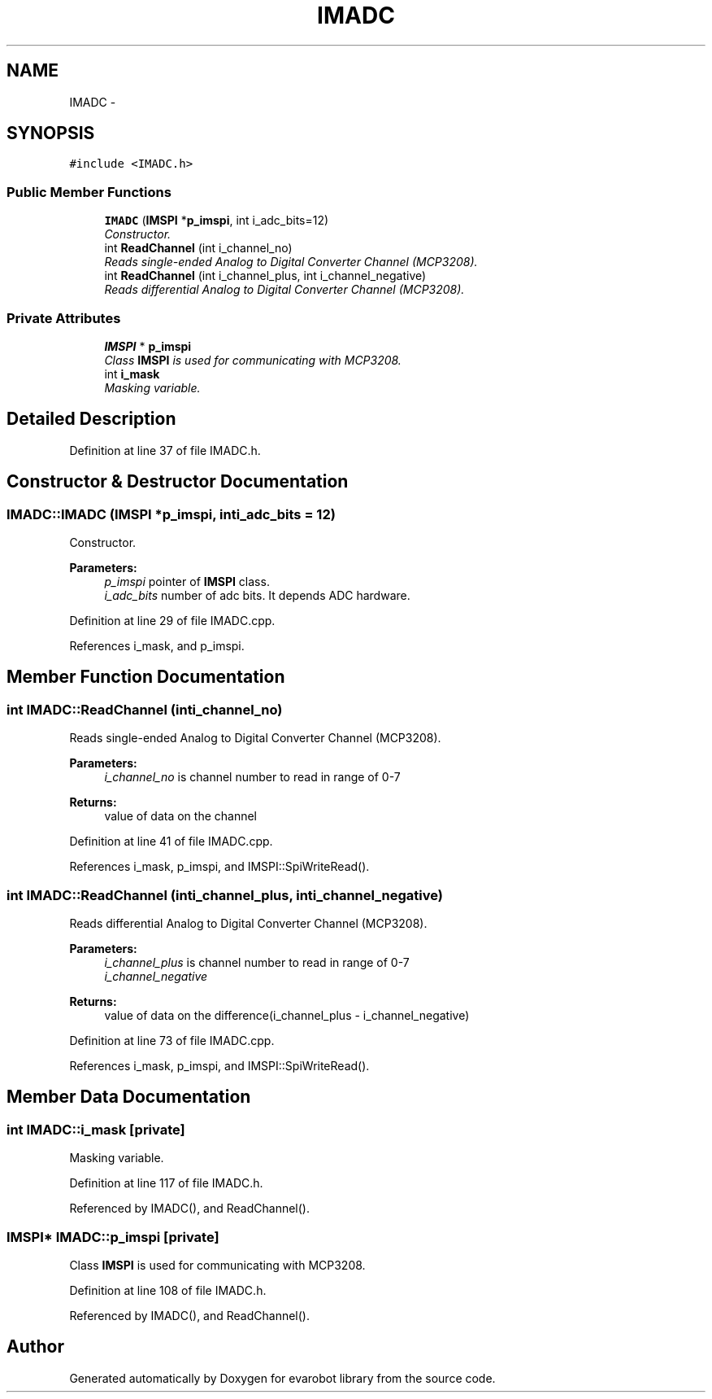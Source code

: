 .TH "IMADC" 3 "Thu Jul 9 2015" "evarobot library" \" -*- nroff -*-
.ad l
.nh
.SH NAME
IMADC \- 
.SH SYNOPSIS
.br
.PP
.PP
\fC#include <IMADC\&.h>\fP
.SS "Public Member Functions"

.in +1c
.ti -1c
.RI "\fBIMADC\fP (\fBIMSPI\fP *\fBp_imspi\fP, int i_adc_bits=12)"
.br
.RI "\fIConstructor\&. \fP"
.ti -1c
.RI "int \fBReadChannel\fP (int i_channel_no)"
.br
.RI "\fIReads single-ended Analog to Digital Converter Channel (MCP3208)\&. \fP"
.ti -1c
.RI "int \fBReadChannel\fP (int i_channel_plus, int i_channel_negative)"
.br
.RI "\fIReads differential Analog to Digital Converter Channel (MCP3208)\&. \fP"
.in -1c
.SS "Private Attributes"

.in +1c
.ti -1c
.RI "\fBIMSPI\fP * \fBp_imspi\fP"
.br
.RI "\fIClass \fBIMSPI\fP is used for communicating with MCP3208\&. \fP"
.ti -1c
.RI "int \fBi_mask\fP"
.br
.RI "\fIMasking variable\&. \fP"
.in -1c
.SH "Detailed Description"
.PP 
Definition at line 37 of file IMADC\&.h\&.
.SH "Constructor & Destructor Documentation"
.PP 
.SS "IMADC::IMADC (\fBIMSPI\fP *p_imspi, inti_adc_bits = \fC12\fP)"

.PP
Constructor\&. 
.PP
\fBParameters:\fP
.RS 4
\fIp_imspi\fP pointer of \fBIMSPI\fP class\&. 
.br
\fIi_adc_bits\fP number of adc bits\&. It depends ADC hardware\&. 
.RE
.PP

.PP
Definition at line 29 of file IMADC\&.cpp\&.
.PP
References i_mask, and p_imspi\&.
.SH "Member Function Documentation"
.PP 
.SS "int IMADC::ReadChannel (inti_channel_no)"

.PP
Reads single-ended Analog to Digital Converter Channel (MCP3208)\&. 
.PP
\fBParameters:\fP
.RS 4
\fIi_channel_no\fP is channel number to read in range of 0-7 
.RE
.PP
\fBReturns:\fP
.RS 4
value of data on the channel 
.RE
.PP

.PP
Definition at line 41 of file IMADC\&.cpp\&.
.PP
References i_mask, p_imspi, and IMSPI::SpiWriteRead()\&.
.SS "int IMADC::ReadChannel (inti_channel_plus, inti_channel_negative)"

.PP
Reads differential Analog to Digital Converter Channel (MCP3208)\&. 
.PP
\fBParameters:\fP
.RS 4
\fIi_channel_plus\fP is channel number to read in range of 0-7 
.br
\fIi_channel_negative\fP 
.RE
.PP
\fBReturns:\fP
.RS 4
value of data on the difference(i_channel_plus - i_channel_negative) 
.RE
.PP

.PP
Definition at line 73 of file IMADC\&.cpp\&.
.PP
References i_mask, p_imspi, and IMSPI::SpiWriteRead()\&.
.SH "Member Data Documentation"
.PP 
.SS "int IMADC::i_mask\fC [private]\fP"

.PP
Masking variable\&. 
.PP
Definition at line 117 of file IMADC\&.h\&.
.PP
Referenced by IMADC(), and ReadChannel()\&.
.SS "\fBIMSPI\fP* IMADC::p_imspi\fC [private]\fP"

.PP
Class \fBIMSPI\fP is used for communicating with MCP3208\&. 
.PP
Definition at line 108 of file IMADC\&.h\&.
.PP
Referenced by IMADC(), and ReadChannel()\&.

.SH "Author"
.PP 
Generated automatically by Doxygen for evarobot library from the source code\&.
